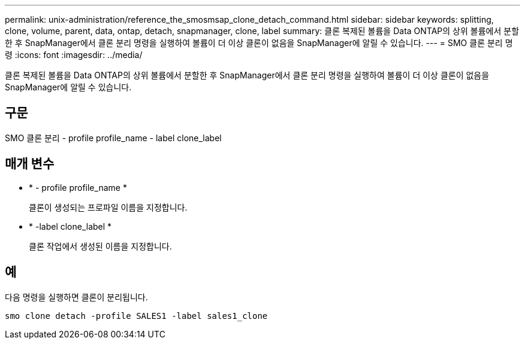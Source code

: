 ---
permalink: unix-administration/reference_the_smosmsap_clone_detach_command.html 
sidebar: sidebar 
keywords: splitting, clone, volume, parent, data, ontap, detach, snapmanager, clone, label 
summary: 클론 복제된 볼륨을 Data ONTAP의 상위 볼륨에서 분할한 후 SnapManager에서 클론 분리 명령을 실행하여 볼륨이 더 이상 클론이 없음을 SnapManager에 알릴 수 있습니다. 
---
= SMO 클론 분리 명령
:icons: font
:imagesdir: ../media/


[role="lead"]
클론 복제된 볼륨을 Data ONTAP의 상위 볼륨에서 분할한 후 SnapManager에서 클론 분리 명령을 실행하여 볼륨이 더 이상 클론이 없음을 SnapManager에 알릴 수 있습니다.



== 구문

SMO 클론 분리 - profile profile_name - label clone_label



== 매개 변수

* * - profile profile_name *
+
클론이 생성되는 프로파일 이름을 지정합니다.

* * -label clone_label *
+
클론 작업에서 생성된 이름을 지정합니다.





== 예

다음 명령을 실행하면 클론이 분리됩니다.

[listing]
----
smo clone detach -profile SALES1 -label sales1_clone
----